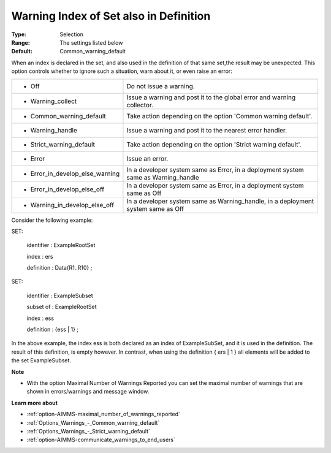 

.. _option-AIMMS-warning_index_of_set_also_in_definition:


Warning Index of Set also in Definition
=======================================



:Type:	Selection	
:Range:	The settings listed below	
:Default:	Common_warning_default	



When an index is declared in the set, and also used in the definition of that same set,the result may be unexpected. This option controls whether to ignore such a situation, warn about it, or even raise an error:






.. list-table::

   * - *	Off	
     - Do not issue a warning.
   * - *	Warning_collect
     - Issue a warning and post it to the global error and warning collector.
   * - *	Common_warning_default
     - Take action depending on the option 'Common warning default'.
   * - *	Warning_handle
     - Issue a warning and post it to the nearest error handler.
   * - *	Strict_warning_default
     - Take action depending on the option 'Strict warning default'.
   * - *	Error
     - Issue an error.
   * - *	Error_in_develop_else_warning
     - In a developer system same as Error, in a deployment system same as Warning_handle
   * - *	Error_in_develop_else_off
     - In a developer system same as Error, in a deployment system same as Off
   * - *	Warning_in_develop_else_off
     - In a developer system same as Warning_handle, in a deployment system same as Off




Consider the following example:



SET:

 identifier : ExampleRootSet

 index   : ers

 definition : Data{R1..R10} ;



SET:

 identifier : ExampleSubset

 subset of : ExampleRootSet

 index   : ess

 definition : {ess | 1} ;



In the above example, the index ess is both declared as an index of ExampleSubSet, and it is used in the definition. The result of this definition, is empty however. In contrast, when using the definition { ers | 1 } all elements will be added to the set ExampleSubset.



**Note** 

*	With the option Maximal Number of Warnings Reported you can set the maximal number of warnings that are shown in errors/warnings and message window.




**Learn more about** 

*	:ref:`option-AIMMS-maximal_number_of_warnings_reported` 
*	:ref:`Options_Warnings_-_Common_warning_default` 
*	:ref:`Options_Warnings_-_Strict_warning_default` 
*	:ref:`option-AIMMS-communicate_warnings_to_end_users` 






